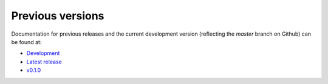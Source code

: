 .. _releases:

Previous versions
=================

Documentation for previous releases and the current development version (reflecting the
*master* branch on Github) can be found at:

* `Development <https://www.generic-mapping-tools.org/sphinx_gmt/dev>`__
* `Latest release <https://www.generic-mapping-tools.org/sphinx_gmt/latest>`__
* `v0.1.0 <https://www.generic-mapping-tools.org/sphinx_gmt/v0.1.0>`__
